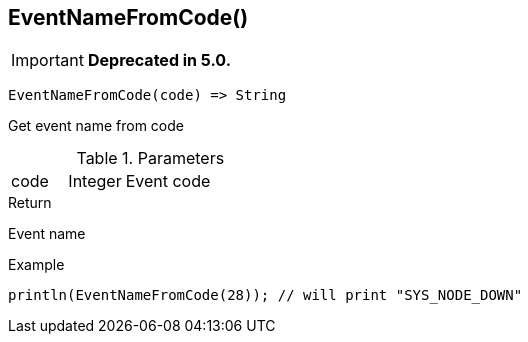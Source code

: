 [.nxsl-function]
[[func-eventnamefromcode]]
== EventNameFromCode()

****
[IMPORTANT]
====
*Deprecated in 5.0.*
====
****

[source,c]
----
EventNameFromCode(code) => String
----

Get event name from code

.Parameters
[cols="1,1,3" grid="none", frame="none"]
|===
|code|Integer|Event code
|===

.Return
Event name

.Example
[.source]
....
println(EventNameFromCode(28)); // will print "SYS_NODE_DOWN"
....
